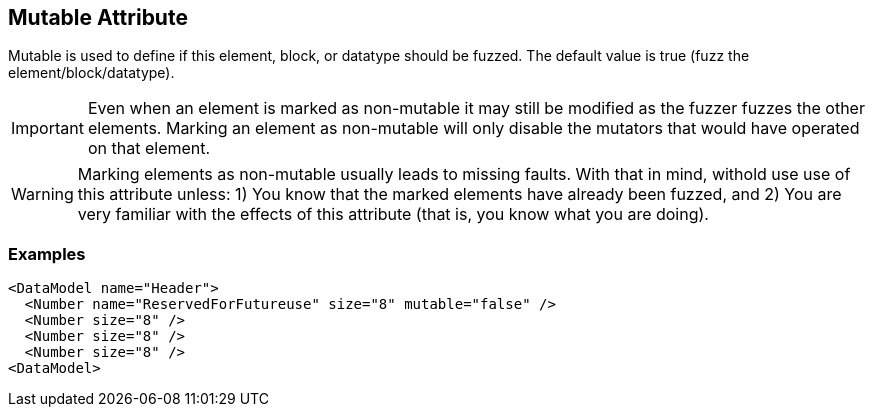 [[mutable]]

// 03/28/2014 Lynn
//  Edits and Admonition changes

== Mutable Attribute ==

Mutable is used to define if this element, block, or datatype should be fuzzed. The default value is true (fuzz the element/block/datatype).

IMPORTANT: Even when an element is marked as non-mutable it may still be modified as the fuzzer fuzzes the other elements.  Marking an element as non-mutable will only disable the mutators that would have operated on that element.

WARNING: Marking elements as non-mutable usually leads to missing faults.  With that in mind, withold use use of this attribute unless: 1) You know that the marked elements have already been fuzzed, and 2) You are very familiar with the effects of this attribute (that is, you know what you are doing).
 

=== Examples ===

[source,xml]
----
<DataModel name="Header">
  <Number name="ReservedForFutureuse" size="8" mutable="false" />
  <Number size="8" />
  <Number size="8" />
  <Number size="8" />
<DataModel>
----

